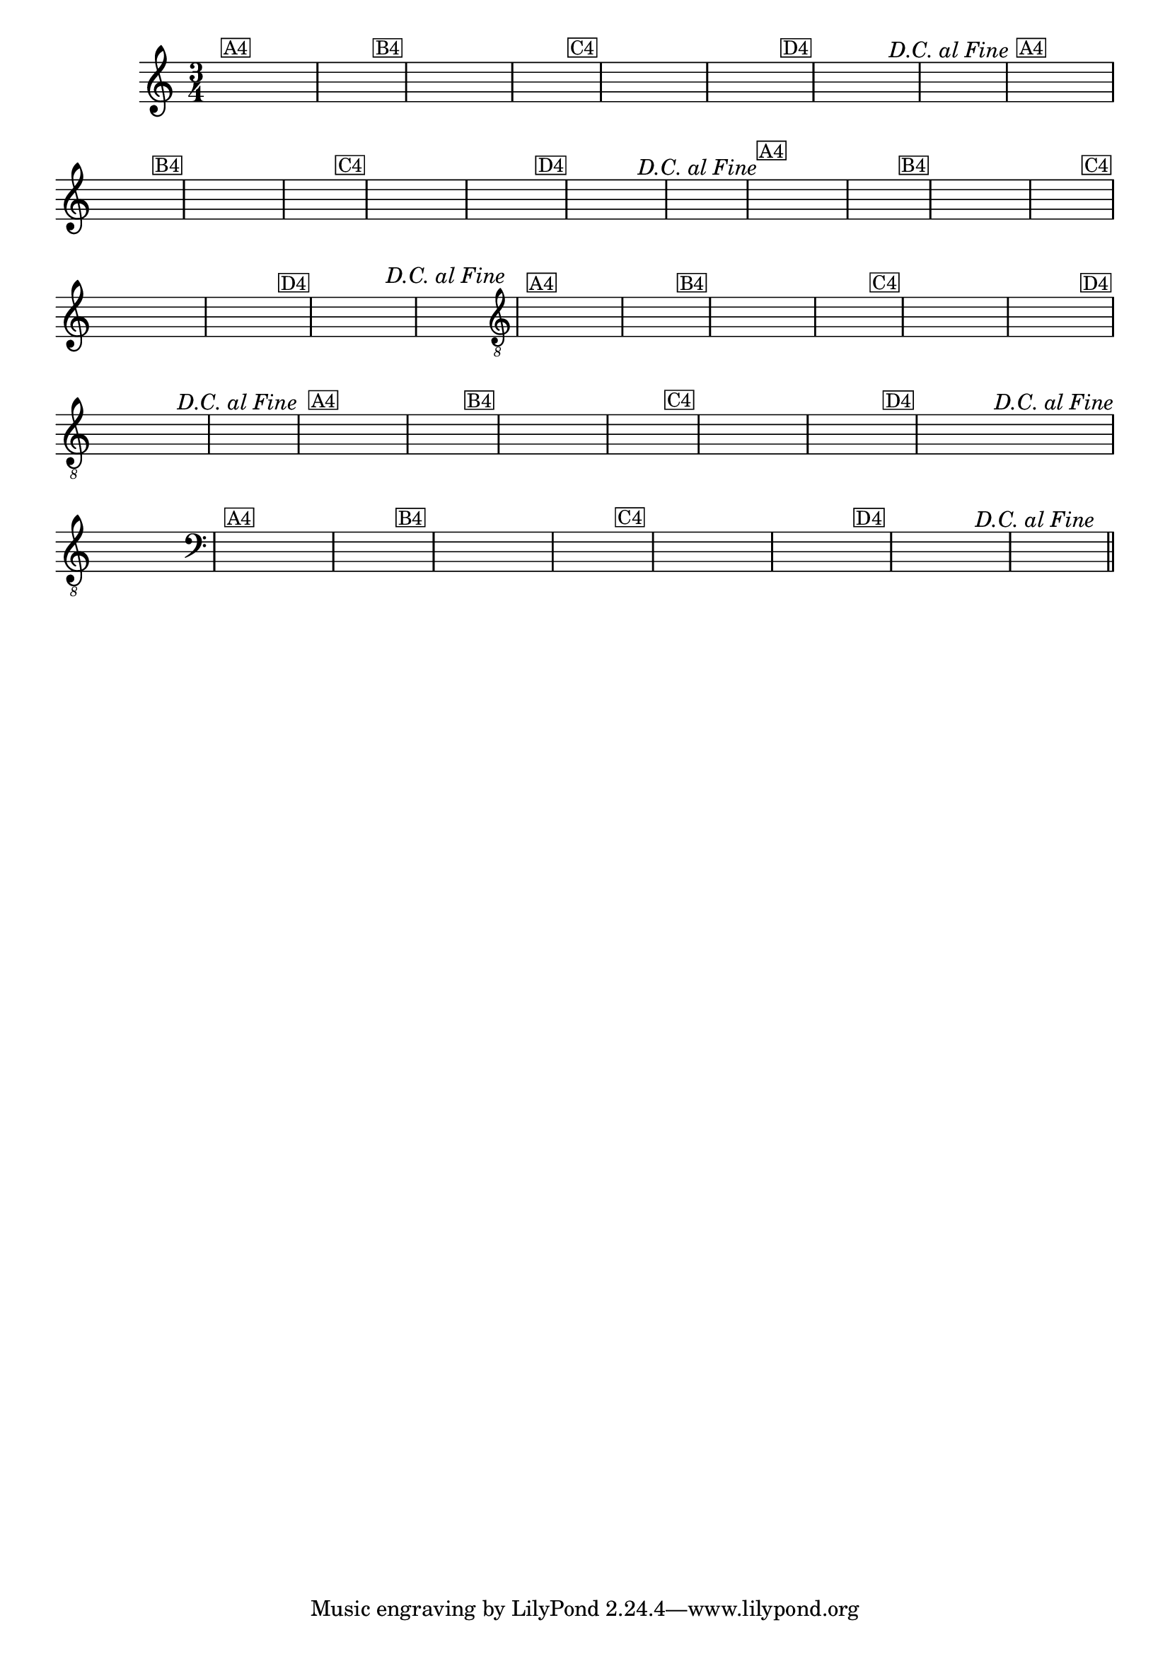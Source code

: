 %% -*- coding: utf-8 -*-
\version "2.16.0"

%%\header { texidoc=""}

\relative c'' {
  \override Staff.TimeSignature #'style = #'()
  \override Score.BarNumber #'transparent = ##t
  \override Score.RehearsalMark #'font-size = #-2
  \time 3/4 
  \key c \major
  \hideNotes

  %% CAVAQUINHO - BANJO
  \tag #'cv {
    e4^\markup {\small {\box A4}}
    e e d2 
    d4^\markup {\small {\box B4}} e e e d2
    d4^\markup {\small {\box C4}} d d d e e
    e^\markup {\small {\box D4}} e e e^\markup{\italic "D.C. al Fine"} d2 r4
  }

  %% BANDOLIM
  \tag #'bd {
    e4^\markup {\small {\box A4}}
    e e d2 
    d4^\markup {\small {\box B4}} e e e d2
    d4^\markup {\small {\box C4}} d d d e e
    e^\markup {\small {\box D4}} e e e^\markup{\italic "D.C. al Fine"} d2 r4
  }

  %% VIOLA
  \tag #'va {
    e4^\markup {\small {\box A4}}
    e e d2 
    d4^\markup {\small {\box B4}} e e e d2
    d4^\markup {\small {\box C4}} d d d e e
    e^\markup {\small {\box D4}} e e e^\markup{\italic "D.C. al Fine"} d2 r4
  }

  %% VIOLÃO TENOR
  \tag #'vt {
    \clef "G_8"
    e,4^\markup {\small {\box A4}}
    e e d2 
    d4^\markup {\small {\box B4}} e e e d2
    d4^\markup {\small {\box C4}} d d d e e
    e^\markup {\small {\box D4}} e e e^\markup{\italic "D.C. al Fine"} d2 r4
  }

  %% VIOLÃO
  \tag #'vi {
    \clef "G_8"
    e4^\markup {\small {\box A4}}
    e e d2 
    d4^\markup {\small {\box B4}} e e e d2
    d4^\markup {\small {\box C4}} d d d e e
    e^\markup {\small {\box D4}} e e e^\markup{\italic "D.C. al Fine"} d2 r4
  }

  %% BAIXO - BAIXOLÃO
  \tag #'bx {
    \clef bass
    e,4^\markup {\small {\box A4}}
    e e d2 
    d4^\markup {\small {\box B4}} e e e d2
    d4^\markup {\small {\box C4}} d d d e e
    e^\markup {\small {\box D4}} e e e^\markup{\italic "D.C. al Fine"} d2 r4
  }

  %% END DOCUMENT
  \bar "||"
}
